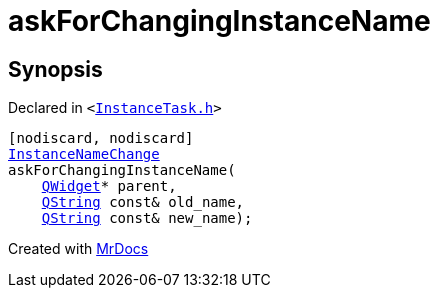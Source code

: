 [#askForChangingInstanceName]
= askForChangingInstanceName
:relfileprefix: 
:mrdocs:


== Synopsis

Declared in `&lt;https://github.com/PrismLauncher/PrismLauncher/blob/develop/launcher/InstanceTask.h#L8[InstanceTask&period;h]&gt;`

[source,cpp,subs="verbatim,replacements,macros,-callouts"]
----
[nodiscard, nodiscard]
xref:InstanceNameChange.adoc[InstanceNameChange]
askForChangingInstanceName(
    xref:QWidget.adoc[QWidget]* parent,
    xref:QString.adoc[QString] const& old&lowbar;name,
    xref:QString.adoc[QString] const& new&lowbar;name);
----



[.small]#Created with https://www.mrdocs.com[MrDocs]#
